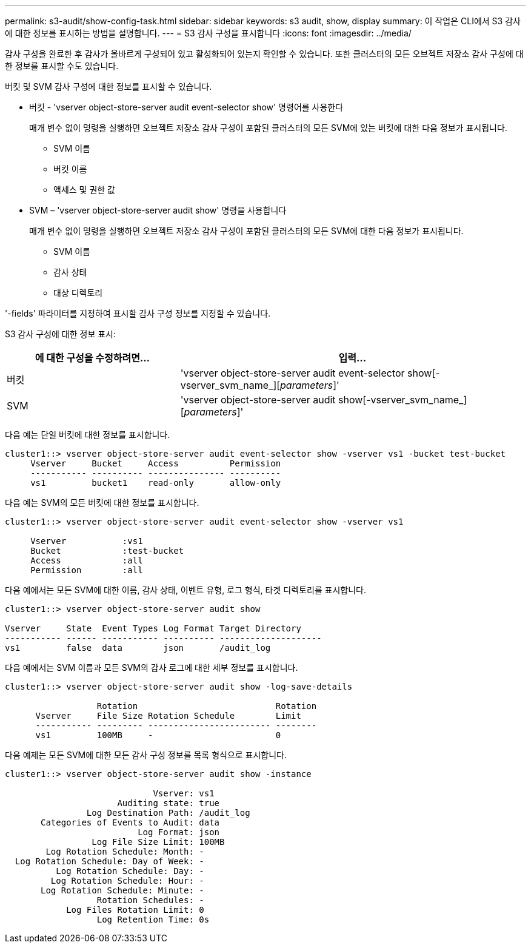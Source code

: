 ---
permalink: s3-audit/show-config-task.html 
sidebar: sidebar 
keywords: s3 audit, show, display 
summary: 이 작업은 CLI에서 S3 감사에 대한 정보를 표시하는 방법을 설명합니다. 
---
= S3 감사 구성을 표시합니다
:icons: font
:imagesdir: ../media/


[role="lead"]
감사 구성을 완료한 후 감사가 올바르게 구성되어 있고 활성화되어 있는지 확인할 수 있습니다. 또한 클러스터의 모든 오브젝트 저장소 감사 구성에 대한 정보를 표시할 수도 있습니다.

버킷 및 SVM 감사 구성에 대한 정보를 표시할 수 있습니다.

* 버킷 - 'vserver object-store-server audit event-selector show' 명령어를 사용한다
+
매개 변수 없이 명령을 실행하면 오브젝트 저장소 감사 구성이 포함된 클러스터의 모든 SVM에 있는 버킷에 대한 다음 정보가 표시됩니다.

+
** SVM 이름
** 버킷 이름
** 액세스 및 권한 값


* SVM – 'vserver object-store-server audit show' 명령을 사용합니다
+
매개 변수 없이 명령을 실행하면 오브젝트 저장소 감사 구성이 포함된 클러스터의 모든 SVM에 대한 다음 정보가 표시됩니다.

+
** SVM 이름
** 감사 상태
** 대상 디렉토리




'-fields' 파라미터를 지정하여 표시할 감사 구성 정보를 지정할 수 있습니다.

S3 감사 구성에 대한 정보 표시:

[cols="2,4"]
|===
| 에 대한 구성을 수정하려면... | 입력... 


| 버킷 | 'vserver object-store-server audit event-selector show[-vserver_svm_name_][_parameters_]' 


| SVM  a| 
'vserver object-store-server audit show[-vserver_svm_name_][_parameters_]'

|===
다음 예는 단일 버킷에 대한 정보를 표시합니다.

[listing]
----
cluster1::> vserver object-store-server audit event-selector show -vserver vs1 -bucket test-bucket
     Vserver     Bucket     Access          Permission
     ----------- ---------- --------------- ----------
     vs1         bucket1    read-only       allow-only
----
다음 예는 SVM의 모든 버킷에 대한 정보를 표시합니다.

[listing]
----
cluster1::> vserver object-store-server audit event-selector show -vserver vs1

     Vserver           :vs1
     Bucket            :test-bucket
     Access            :all
     Permission        :all
----
다음 예에서는 모든 SVM에 대한 이름, 감사 상태, 이벤트 유형, 로그 형식, 타겟 디렉토리를 표시합니다.

[listing]
----
cluster1::> vserver object-store-server audit show

Vserver     State  Event Types Log Format Target Directory
----------- ------ ----------- ---------- --------------------
vs1         false  data        json       /audit_log
----
다음 예에서는 SVM 이름과 모든 SVM의 감사 로그에 대한 세부 정보를 표시합니다.

[listing]
----
cluster1::> vserver object-store-server audit show -log-save-details

                  Rotation                           Rotation
      Vserver     File Size Rotation Schedule        Limit
      ----------- --------- ------------------------ --------
      vs1         100MB     -                        0
----
다음 예제는 모든 SVM에 대한 모든 감사 구성 정보를 목록 형식으로 표시합니다.

[listing]
----
cluster1::> vserver object-store-server audit show -instance

                             Vserver: vs1
                      Auditing state: true
                Log Destination Path: /audit_log
       Categories of Events to Audit: data
                          Log Format: json
                 Log File Size Limit: 100MB
        Log Rotation Schedule: Month: -
  Log Rotation Schedule: Day of Week: -
          Log Rotation Schedule: Day: -
         Log Rotation Schedule: Hour: -
       Log Rotation Schedule: Minute: -
                  Rotation Schedules: -
            Log Files Rotation Limit: 0
                  Log Retention Time: 0s
----